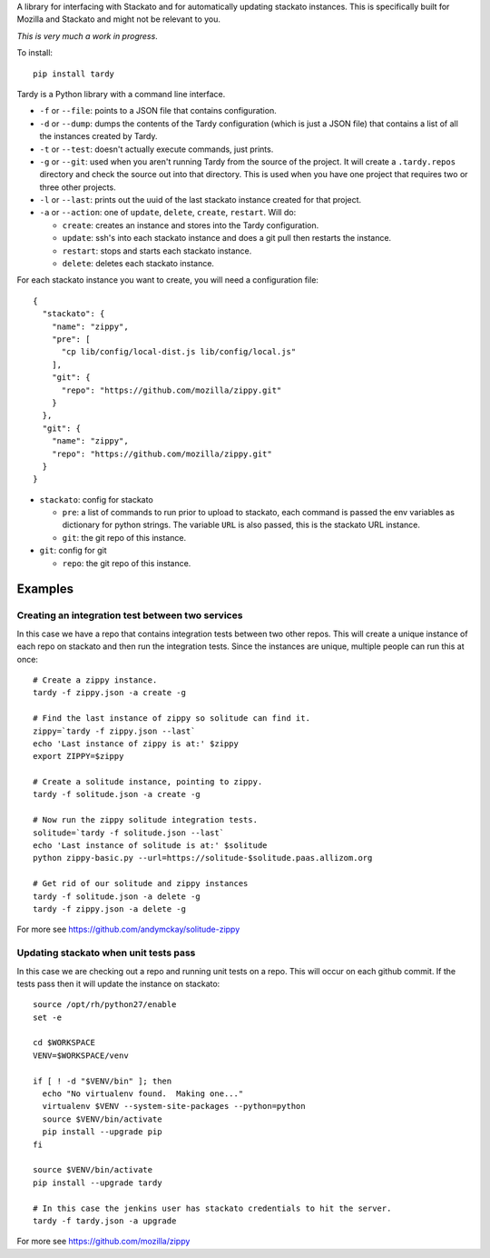 A library for interfacing with Stackato and for automatically updating
stackato instances. This is specifically built for Mozilla and Stackato and
might not be relevant to you.

*This is very much a work in progress*.

To install::

  pip install tardy

Tardy is a Python library with a command line interface.

* ``-f`` or ``--file``: points to a JSON file that contains configuration.

* ``-d`` or ``--dump``: dumps the contents of the Tardy configuration (which is
  just a JSON file) that contains a list of all the instances created by Tardy.

* ``-t`` or ``--test``: doesn't actually execute commands, just prints.

* ``-g`` or ``--git``: used when you aren't running Tardy from the source of the
  project. It will create a ``.tardy.repos`` directory and check the source out
  into that directory. This is used when you have one project that requires
  two or three other projects.

* ``-l`` or ``--last``: prints out the uuid of the last stackato instance created
  for that project.

* ``-a`` or ``--action``: one of ``update``, ``delete``, ``create``, ``restart``. Will do:

  * ``create``: creates an instance and stores into the Tardy configuration.

  * ``update``: ssh's into each stackato instance and does a git pull then
    restarts the instance.

  * ``restart``: stops and starts each stackato instance.

  * ``delete``: deletes each stackato instance.

For each stackato instance you want to create, you will need a configuration
file::

  {
    "stackato": {
      "name": "zippy",
      "pre": [
        "cp lib/config/local-dist.js lib/config/local.js"
      ],
      "git": {
        "repo": "https://github.com/mozilla/zippy.git"
      }
    },
    "git": {
      "name": "zippy",
      "repo": "https://github.com/mozilla/zippy.git"
    }
  }

* ``stackato``: config for stackato

  * ``pre``: a list of commands to run prior to upload to stackato, each command
    is passed the env variables as dictionary for python strings. The variable
    ``URL`` is also passed, this is the stackato URL instance.

  * ``git``: the git repo of this instance.

* ``git``: config for git

  * ``repo``: the git repo of this instance.

Examples
--------

Creating an integration test between two services
=================================================

In this case we have a repo that contains integration tests between two other
repos. This will create a unique instance of each repo on stackato and then run
the integration tests. Since the instances are unique, multiple people can run
this at once::

  # Create a zippy instance.
  tardy -f zippy.json -a create -g

  # Find the last instance of zippy so solitude can find it.
  zippy=`tardy -f zippy.json --last`
  echo 'Last instance of zippy is at:' $zippy
  export ZIPPY=$zippy

  # Create a solitude instance, pointing to zippy.
  tardy -f solitude.json -a create -g

  # Now run the zippy solitude integration tests.
  solitude=`tardy -f solitude.json --last`
  echo 'Last instance of solitude is at:' $solitude
  python zippy-basic.py --url=https://solitude-$solitude.paas.allizom.org

  # Get rid of our solitude and zippy instances
  tardy -f solitude.json -a delete -g
  tardy -f zippy.json -a delete -g

For more see https://github.com/andymckay/solitude-zippy

Updating stackato when unit tests pass
======================================

In this case we are checking out a repo and running unit tests on a repo. This
will occur on each github commit. If the tests pass then it will update the
instance on stackato::

  source /opt/rh/python27/enable
  set -e

  cd $WORKSPACE
  VENV=$WORKSPACE/venv

  if [ ! -d "$VENV/bin" ]; then
    echo "No virtualenv found.  Making one..."
    virtualenv $VENV --system-site-packages --python=python
    source $VENV/bin/activate
    pip install --upgrade pip
  fi

  source $VENV/bin/activate
  pip install --upgrade tardy

  # In this case the jenkins user has stackato credentials to hit the server.
  tardy -f tardy.json -a upgrade

For more see https://github.com/mozilla/zippy
